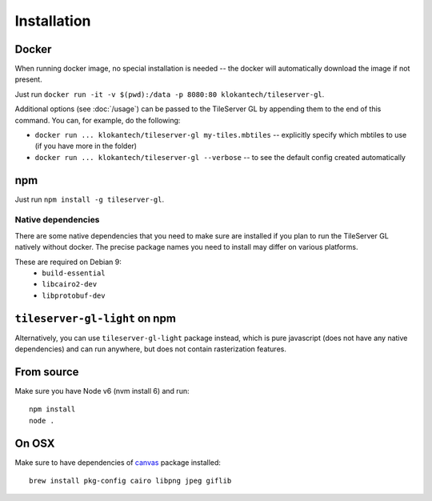 ============
Installation
============

Docker
======

When running docker image, no special installation is needed -- the docker will automatically download the image if not present.

Just run ``docker run -it -v $(pwd):/data -p 8080:80 klokantech/tileserver-gl``.

Additional options (see :doc:`/usage`) can be passed to the TileServer GL by appending them to the end of this command. You can, for example, do the following:

* ``docker run ... klokantech/tileserver-gl my-tiles.mbtiles`` -- explicitly specify which mbtiles to use (if you have more in the folder)
* ``docker run ... klokantech/tileserver-gl --verbose`` -- to see the default config created automatically

npm
===

Just run ``npm install -g tileserver-gl``.


Native dependencies
-------------------

There are some native dependencies that you need to make sure are installed if you plan to run the TileServer GL natively without docker.
The precise package names you need to install may differ on various platforms.

These are required on Debian 9:
  * ``build-essential``
  * ``libcairo2-dev``
  * ``libprotobuf-dev``


``tileserver-gl-light`` on npm
==============================

Alternatively, you can use ``tileserver-gl-light`` package instead, which is pure javascript (does not have any native dependencies) and can run anywhere, but does not contain rasterization features.


From source
===========

Make sure you have Node v6 (nvm install 6) and run::

  npm install
  node .


On OSX
======

Make sure to have dependencies of canvas_ package installed::

  brew install pkg-config cairo libpng jpeg giflib


.. _canvas: https://www.npmjs.com/package/canvas
